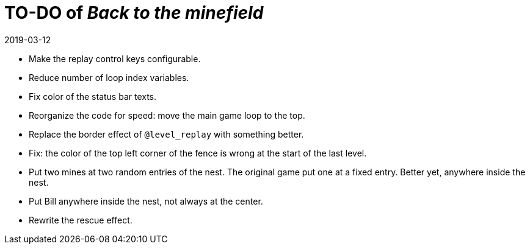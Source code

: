 = TO-DO of _Back to the minefield_
:revdate: 2019-03-12

- Make the replay control keys configurable.
- Reduce number of loop index variables.
- Fix color of the status bar texts.
- Reorganize the code for speed: move the main game loop to the top.
- Replace the border effect of `@level_replay` with something better.
- Fix: the color of the top left corner of the fence is wrong at the
  start of the last level.
- Put two mines at two random entries of the nest. The original game
  put one at a fixed entry. Better yet, anywhere inside the nest.
- Put Bill anywhere inside the nest, not always at the center.
- Rewrite the rescue effect.
